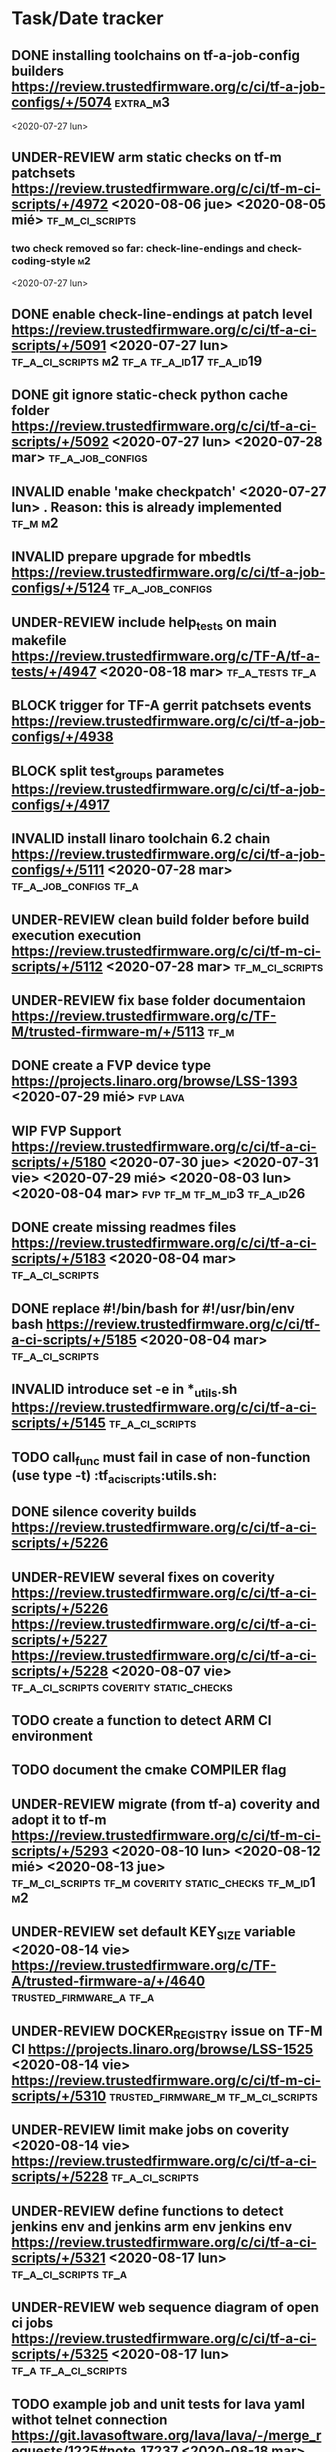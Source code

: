 #+TODO: TODO(t) WIP(r) UNDER-REVIEW(b) BLOCK(k) | DELEGATED(d) FIXED(f) INVALID(i) DONE(o)

* Task/Date tracker

** DONE installing toolchains on tf-a-job-config builders https://review.trustedfirmware.org/c/ci/tf-a-job-configs/+/5074 :extra_m3:
 <2020-07-27 lun>
** UNDER-REVIEW arm static checks on tf-m patchsets https://review.trustedfirmware.org/c/ci/tf-m-ci-scripts/+/4972 <2020-08-06 jue> <2020-08-05 mié> :tf_m_ci_scripts:

*** two check removed so far: check-line-endings and check-coding-style  :m2:
 <2020-07-27 lun>
** DONE enable check-line-endings at patch level https://review.trustedfirmware.org/c/ci/tf-a-ci-scripts/+/5091   <2020-07-27 lun> :tf_a_ci_scripts:m2:tf_a:tf_a_id17:tf_a_id19:

** DONE git ignore static-check python cache folder https://review.trustedfirmware.org/c/ci/tf-a-ci-scripts/+/5092 <2020-07-27 lun> <2020-07-28 mar> :tf_a_job_configs:

** INVALID enable 'make checkpatch' <2020-07-27 lun>  . Reason: this is already implemented :tf_m:m2:
** INVALID prepare upgrade for mbedtls https://review.trustedfirmware.org/c/ci/tf-a-job-configs/+/5124 :tf_a_job_configs:
** UNDER-REVIEW include help_tests on main makefile https://review.trustedfirmware.org/c/TF-A/tf-a-tests/+/4947 <2020-08-18 mar> :tf_a_tests:tf_a:
** BLOCK trigger for TF-A gerrit patchsets events https://review.trustedfirmware.org/c/ci/tf-a-job-configs/+/4938
** BLOCK split test_groups parametes https://review.trustedfirmware.org/c/ci/tf-a-job-configs/+/4917
** INVALID install linaro toolchain 6.2 chain https://review.trustedfirmware.org/c/ci/tf-a-job-configs/+/5111 <2020-07-28 mar> :tf_a_job_configs:tf_a:
** UNDER-REVIEW clean build folder before build execution execution https://review.trustedfirmware.org/c/ci/tf-m-ci-scripts/+/5112 <2020-07-28 mar> :tf_m_ci_scripts:
** UNDER-REVIEW fix base folder documentaion https://review.trustedfirmware.org/c/TF-M/trusted-firmware-m/+/5113 :tf_m:
** DONE create a FVP device type https://projects.linaro.org/browse/LSS-1393 <2020-07-29 mié> :fvp:lava:
** WIP FVP Support https://review.trustedfirmware.org/c/ci/tf-a-ci-scripts/+/5180  <2020-07-30 jue> <2020-07-31 vie> <2020-07-29 mié> <2020-08-03 lun> <2020-08-04 mar>:fvp:tf_m:tf_m_id3:tf_a_id26:
** DONE create missing readmes files  https://review.trustedfirmware.org/c/ci/tf-a-ci-scripts/+/5183 <2020-08-04 mar>:tf_a_ci_scripts:
** DONE replace #!/bin/bash for #!/usr/bin/env bash https://review.trustedfirmware.org/c/ci/tf-a-ci-scripts/+/5185  <2020-08-04 mar> :tf_a_ci_scripts:
** INVALID introduce set -e in *_utils.sh https://review.trustedfirmware.org/c/ci/tf-a-ci-scripts/+/5145 :tf_a_ci_scripts:
** TODO call_func must fail in case of non-function (use type -t)  :tf_a_ci_scripts:utils.sh:
** DONE silence coverity builds https://review.trustedfirmware.org/c/ci/tf-a-ci-scripts/+/5226
** UNDER-REVIEW several fixes on coverity https://review.trustedfirmware.org/c/ci/tf-a-ci-scripts/+/5226 https://review.trustedfirmware.org/c/ci/tf-a-ci-scripts/+/5227 https://review.trustedfirmware.org/c/ci/tf-a-ci-scripts/+/5228 <2020-08-07 vie> :tf_a_ci_scripts:coverity:static_checks:
** TODO create a function to detect ARM CI environment
** TODO document the cmake COMPILER flag
** UNDER-REVIEW migrate (from tf-a) coverity and adopt it to  tf-m https://review.trustedfirmware.org/c/ci/tf-m-ci-scripts/+/5293 <2020-08-10 lun> <2020-08-12 mié> <2020-08-13 jue> :tf_m_ci_scripts:tf_m:coverity:static_checks:tf_m_id1:m2:
** UNDER-REVIEW set default KEY_SIZE variable <2020-08-14 vie> https://review.trustedfirmware.org/c/TF-A/trusted-firmware-a/+/4640 :trusted_firmware_a:tf_a:
** UNDER-REVIEW DOCKER_REGISTRY issue on TF-M CI https://projects.linaro.org/browse/LSS-1525 <2020-08-14 vie> https://review.trustedfirmware.org/c/ci/tf-m-ci-scripts/+/5310 :trusted_firmware_m:tf_m_ci_scripts:
** UNDER-REVIEW limit make jobs on coverity <2020-08-14 vie> https://review.trustedfirmware.org/c/ci/tf-a-ci-scripts/+/5228 :tf_a_ci_scripts:
** UNDER-REVIEW define functions to detect jenkins env and jenkins arm env jenkins env https://review.trustedfirmware.org/c/ci/tf-a-ci-scripts/+/5321 <2020-08-17 lun> :tf_a_ci_scripts:tf_a:
** UNDER-REVIEW web sequence diagram of open ci jobs https://review.trustedfirmware.org/c/ci/tf-a-ci-scripts/+/5325 <2020-08-17 lun> :tf_a:tf_a_ci_scripts:
** TODO example job and unit tests for lava yaml withot telnet connection https://git.lavasoftware.org/lava/lava/-/merge_requests/1225#note_17237 <2020-08-18 mar> :lava:
** WIP Change request document <2020-08-18 mar> https://docs.google.com/document/d/11SaT4-eqlfFQmA_d6qUOIrruXiZes3S3tfIKpGxjizA/edit?ts=5f3be917# :tf_a:

